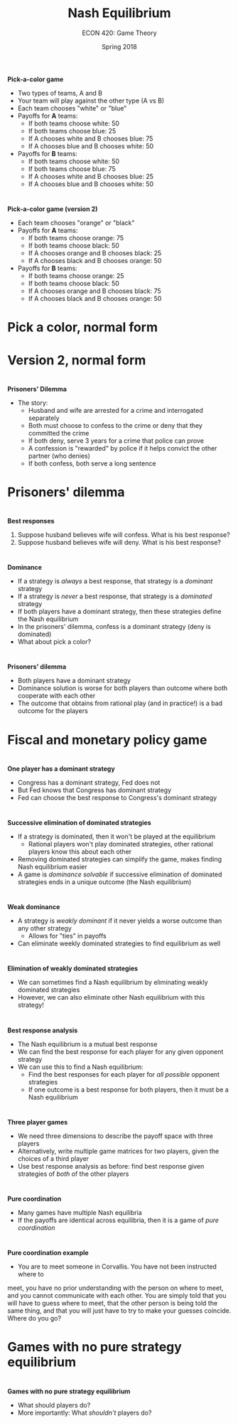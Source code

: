 #+OPTIONS: toc:nil num:nil 
#+REVEAL_TRANS: none 
 
#+startup: beamer 
#+LaTeX_CLASS: beamer 
#+latex_class_options: [10pt] 
#+beamer_theme: Boadilla 
#+beamer_header: \usecolortheme{seagull} 
#+beamer_header: \usefonttheme[onlylarge]{structurebold} 
#+beamer_header: \usefonttheme[onlymath]{serif} 
#+beamer_header: \setbeamerfont*{frametitle}{size=\normalsize,series=\bfseries} 
#+beamer_header: \setbeamertemplate{navigation symbols}{} 
#+beamer_header: \setbeamertemplate{itemize item}[triangle] 
#+beamer_header: \setbeamertemplate{footline}{} 
#+beamer_header: \setbeamertemplate{enumerate items}[default] 

#+TITLE: Nash Equilibrium
#+AUTHOR: ECON 420: Game Theory
#+DATE: Spring 2018 

* 
*Pick-a-color game*
- Two types of teams, A and B
- Your team will play against the other type (A vs B)
- Each team chooses "white" or "blue"
- Payoffs for *A* teams:
  - If both teams choose white: 50
  - If both teams choose blue: 25
  - If A chooses white and B chooses blue: 75
  - If A chooses blue and B chooses white: 50
- Payoffs for *B* teams:
  - If both teams choose white: 50
  - If both teams choose blue: 75
  - If A chooses white and B chooses blue: 25
  - If A chooses blue and B chooses white: 50

* 
*Pick-a-color game (version 2)*
- Each team chooses "orange" or "black"
- Payoffs for *A* teams:
  - If both teams choose orange: 75
  - If both teams choose black: 50
  - If A chooses orange and B chooses black: 25
  - If A chooses black and B chooses orange: 50
- Payoffs for *B* teams:
  - If both teams choose orange: 25
  - If both teams choose black: 50
  - If A chooses orange and B chooses black: 75
  - If A chooses black and B chooses orange: 50

* Pick a color, normal form

* Version 2, normal form

* 
*Prisoners' Dilemma*
- The story:
  - Husband and wife are arrested for a crime and interrogated separately
  - Both must choose to confess to the crime or deny that they committed the crime
  - If both deny, serve 3 years for a crime that police can prove
  - A confession is "rewarded" by police if it helps convict the other partner (who denies)
  - If both confess, both serve a long sentence 

* Prisoners' dilemma
#+attr_html: :height 625 
#+attr_latex: :width .75\textwidth 
[[./img/GAMES4_FIG04.04.jpg]]

* 
*Best responses*
1. Suppose husband believes wife will confess. What is his best response?
2. Suppose husband believes wife will deny. What is his best response?

* 
*Dominance*
- If a strategy is /always/ a best response, that strategy is a /dominant/ strategy
- If a strategy is /never/ a best response, that strategy is a /dominated/ strategy
- If both players have a dominant strategy, then these strategies define the Nash equilibrium
- In the prisoners' dilemma, confess is a dominant strategy (deny is dominated)
- What about pick a color?

* 
*Prisoners' dilemma*
- Both players have a dominant strategy
- Dominance solution is worse for both players than outcome where both cooperate with each other
- The outcome that obtains from rational play (and in practice!) is a bad outcome for the players

* Fiscal and monetary policy game
#+attr_html: :height 625 
#+attr_latex: :width .75\textwidth 
[[./img/GAMES4_FIG04.05.jpg]]

* 
*One player has a dominant strategy*
- Congress has a dominant strategy, Fed does not
- But Fed knows that Congress has dominant strategy
- Fed can choose the best response to Congress's dominant strategy

* 
*Successive elimination of dominated strategies*
- If a strategy is dominated, then it won't be played at the equilibrium
  - Rational players won't play dominated strategies, other rational players know this about each other
- Removing dominated strategies can simplify the game, makes finding Nash equilibrium easier
- A game is /dominance solvable/ if successive elimination of dominated strategies ends in a unique outcome (the Nash equilibrium)


* 
#+attr_html: :height 625 
#+attr_latex: :width .75\textwidth 
[[./img/GAMES4_FIG04.01.jpg]]


* 
*Weak dominance*
- A strategy is /weakly dominant/ if it never yields a worse outcome than any other strategy
  - Allows for "ties" in payoffs
- Can eliminate weekly dominated strategies to find equilibrium as well

* 
#+attr_html: :height 625 
#+attr_latex: :width .75\textwidth 
[[./img/GAMES4_FIG04.03.jpg]]



* 
*Elimination of weakly dominated strategies*
- We can sometimes find a Nash equilibrium by eliminating weakly dominated strategies
- However, we can also eliminate other Nash equilibrium with this strategy!

* 
#+attr_html: :height 625 
#+attr_latex: :width .75\textwidth 
[[./img/GAMES4_FIG04.06.jpg]]

* 
*Best response analysis*
- The Nash equilibrium is a mutual best response
- We can find the best response for each player for any given opponent strategy
- We can use this to find a Nash equilibrium:
  - Find the best responses for each player for /all possible/ opponent strategies
  - If one outcome is a best response for both players, then it must be a Nash equilibrium

* 
#+attr_html: :height 625 
#+attr_latex: :width .75\textwidth 
[[./img/GAMES4_FIG04.01.jpg]]

* 
#+attr_html: :height 625 
#+attr_latex: :width .75\textwidth 
[[./img/GAMES4_FIG04.06.jpg]]


* 
*Three player games*
- We need three dimensions to describe the payoff space with three players 
- Alternatively, write multiple game matrices for two players, given the choices of a third player
- Use best response analysis as before: find best response given strategies of /both/ of the other players

* 
#+attr_html: :height 625 
#+attr_latex: :width .75\textwidth 
[[./img/GAMES4_FIG04.08.jpg]]

* 
*Pure coordination* 
- Many games have multiple Nash equilibria
- If the payoffs are identical across equilibria, then it is a game of /pure coordination/

* 
*Pure coordination example*
- You are to meet someone in Corvallis. You have not been instructed where to
meet, you have no prior understanding with the person on where to meet, and
you cannot communicate with each other. You are simply told that you will
have to guess where to meet, that the other person is being told the same
thing, and that you will just have to try to make your guesses coincide. Where
do you go?

* Games with no pure strategy equilibrium
#+attr_html: :height 625 
#+attr_latex: :width .75\textwidth 
[[./img/GAMES4_FIG04.14.jpg]]

* 
*Games with no pure strategy equilibrium*
- What should players do?
- More importantly: What /shouldn't/ players do?

